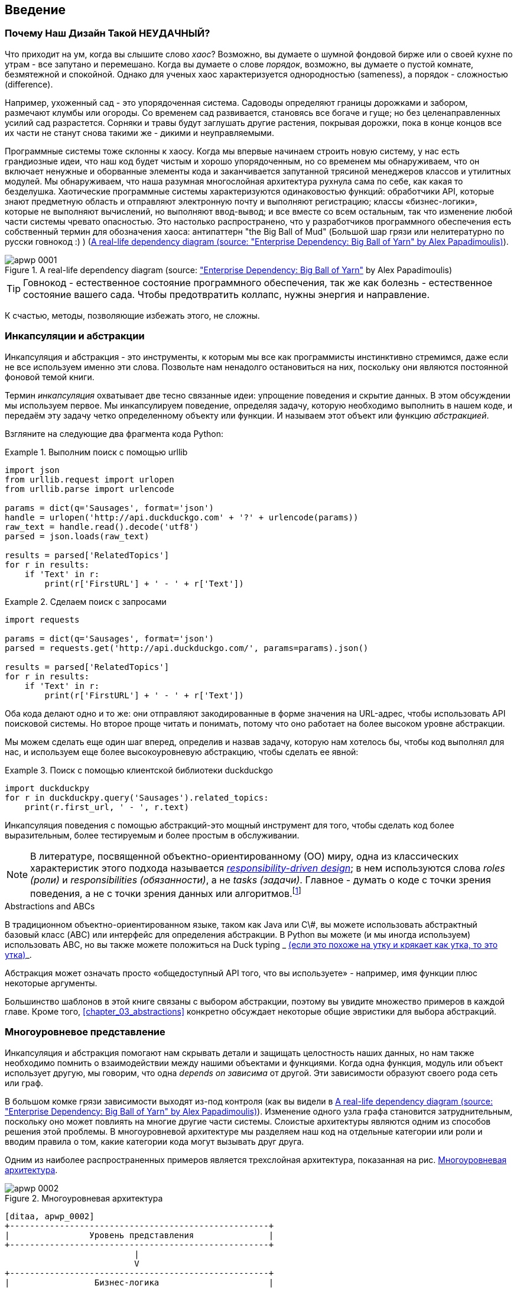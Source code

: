 [[introduction]]
[preface]
== Введение

// TODO (CC): remove "preface" marker from this chapter and check if they renumber correctly
// with this as zero. figures in this chapter should be "Figure 0-1 etc"

=== Почему Наш Дизайн Такой НЕУДАЧНЫЙ?

Что приходит на ум, когда вы слышите слово _хаос_? Возможно, вы думаете о шумной фондовой бирже или о своей кухне по утрам - все запутано и перемешано. Когда вы думаете о слове _порядок_, возможно, вы думаете о пустой комнате, безмятежной и спокойной. Однако для ученых хаос характеризуется однородностью (sameness), а порядок - сложностью (difference).

////
IDEA [SG] Found previous paragraph a bit confusing.  It seems to suggest that a
scientist would say that a noisy stock exchange is ordered. I feel like you
want to talk about Entropy but do not want to go down that rabbit hole.
////

Например, ухоженный сад - это упорядоченная система. Садоводы определяют границы дорожками и забором, размечают клумбы или огороды. Со временем сад развивается, становясь все богаче и гуще; но без целенаправленных усилий сад разрастется. Сорняки и травы будут заглушать другие растения, покрывая дорожки, пока в конце концов все их части не станут снова такими же - дикими и неуправляемыми.

Программные системы тоже склонны к хаосу. Когда мы впервые начинаем строить новую систему, у нас есть грандиозные идеи, что наш код будет чистым и хорошо упорядоченным, но со временем мы обнаруживаем, что он включает ненужные и оборванные элементы кода и заканчивается запутанной трясиной менеджеров классов и утилитных модулей. Мы обнаруживаем, что наша разумная многослойная архитектура рухнула сама по себе, как какая то безделушка. Хаотические программные системы характеризуются одинаковостью функций: обработчики API, которые знают предметную область и отправляют электронную почту и выполняют регистрацию; классы «бизнес-логики», которые не выполняют вычислений, но выполняют ввод-вывод; и все вместе со всем остальным, так что изменение любой части системы чревато опасностью. Это настолько распространено, что у разработчиков программного обеспечения есть собственный термин для обозначения хаоса: антипаттерн "the Big Ball of Mud" (Большой шар грязи или нелитературно по русски говнокод :) ) (<<bbom_image>>).

[[bbom_image]]
.A real-life dependency diagram (source: https://oreil.ly/dbGTW["Enterprise Dependency: Big Ball of Yarn"] by Alex Papadimoulis)
image::images/apwp_0001.png[]

TIP: Говнокод - естественное состояние программного обеспечения, так же как болезнь - естественное состояние вашего сада. Чтобы предотвратить коллапс, нужны энергия и направление.

К счастью, методы, позволяющие избежать этого, не сложны.

// IDEA:  talk about how architecture enables TDD and DDD (ie callback to book
// subtitle)

=== Инкапсуляции и абстракции

Инкапсуляция и абстракция - это инструменты, к которым мы все как программисты инстинктивно стремимся, даже если не все используем именно эти слова. Позвольте нам ненадолго остановиться на них, поскольку они являются постоянной фоновой темой книги.

Термин _инкапсуляция_ охватывает две тесно связанные идеи: упрощение поведения и скрытие данных. В этом обсуждении мы используем первое. Мы инкапсулируем поведение, определяя задачу, которую необходимо выполнить в нашем коде, и передаём эту задачу четко определенному объекту или функции. И называем этот объект или функцию _абстракцией_.

//DS: not sure I agree with this definition.  more about establishing boundaries?

Взгляните на следующие два фрагмента кода Python:


[[urllib_example]]
.Выполним поиск с помощью urllib
====
[source,python]
----
import json
from urllib.request import urlopen
from urllib.parse import urlencode

params = dict(q='Sausages', format='json')
handle = urlopen('http://api.duckduckgo.com' + '?' + urlencode(params))
raw_text = handle.read().decode('utf8')
parsed = json.loads(raw_text)

results = parsed['RelatedTopics']
for r in results:
    if 'Text' in r:
        print(r['FirstURL'] + ' - ' + r['Text'])
----
====

[[requests_example]]
.Сделаем поиск с запросами
====
[source,python]
----
import requests

params = dict(q='Sausages', format='json')
parsed = requests.get('http://api.duckduckgo.com/', params=params).json()

results = parsed['RelatedTopics']
for r in results:
    if 'Text' in r:
        print(r['FirstURL'] + ' - ' + r['Text'])
----
====

Оба кода делают одно и то же: они отправляют закодированные в форме значения на URL-адрес, чтобы использовать API поисковой системы. Но второе проще читать и понимать, потому что оно работает на более высоком уровне абстракции.

Мы можем сделать еще один шаг вперед, определив и назвав задачу, которую нам хотелось бы, чтобы код выполнял для нас, и используем еще более высокоуровневую абстракцию, чтобы сделать ее явной:

[[ddg_example]]
.Поиск с помощью клиентской библиотеки duckduckgo
====
[source,python]
----
import duckduckpy
for r in duckduckpy.query('Sausages').related_topics:
    print(r.first_url, ' - ', r.text)
----
====

Инкапсуляция поведения с помощью абстракций-это мощный инструмент для того, чтобы сделать код более выразительным, более тестируемым и более простым в обслуживании.

NOTE: В литературе, посвященной объектно-ориентированному (ОО) миру, одна из классических характеристик этого подхода называется 
    http://www.wirfs-brock.com/Design.html[_responsibility-driven design_];
    в нем используются слова  _roles (роли)_ и _responsibilities (обязанности)_, а не _tasks (задачи)_. Главное - думать о коде с точки зрения поведения, а не с точки зрения данных или алгоритмов.footnote:[Если вы сталкивались с карточками class-responsibility-collaborator (CRC), то они основаны на одном и том же: размышления об _responsibilities ответственности_ поможет вам решить, как разделить составляющие на части.]

.Abstractions and ABCs
*******************************************************************************
В традиционном объектно-ориентированном языке, таком как Java или C\#, вы можете использовать абстрактный базовый класс (ABC) или интерфейс для определения абстракции. В Python вы можете (и мы иногда используем) использовать ABC, но вы также можете положиться на Duck typing _ https://docs-python.ru/tutorial/osnovnye-vstroennye-tipy-python/utinaja-tipizatsija-duck-typing/[(если это похоже на утку и крякает как утка, то это утка)]_.

Абстракция может означать просто «общедоступный API того, что вы используете» - например, имя функции плюс некоторые аргументы.
*******************************************************************************

Большинство шаблонов в этой книге связаны с выбором абстракции, поэтому вы увидите множество примеров в каждой главе. Кроме того,
<<chapter_03_abstractions>>  конкретно обсуждает некоторые общие эвристики для выбора абстракций.

=== Многоуровневое представление

Инкапсуляция и абстракция помогают нам скрывать детали и защищать целостность наших данных, но нам также необходимо помнить о взаимодействии между нашими объектами и функциями. Когда одна функция, модуль или объект использует другую, мы говорим, что одна _depends on зависима_ от другой. Эти зависимости образуют своего рода сеть или граф.

В большом комке грязи зависимости выходят из-под контроля (как вы видели в
<<bbom_image>>). Изменение одного узла графа становится затруднительным, поскольку оно может повлиять на многие другие части системы. Слоистые архитектуры являются одним из способов решения этой проблемы. В многоуровневой архитектуре мы разделяем наш код на отдельные категории или роли и вводим правила о том, какие категории кода могут вызывать друг друга.

Одним из наиболее распространенных примеров является трехслойная архитектура, показанная на рис.
<<layered_architecture1>>.

[role="width-75"]
[[layered_architecture1]]
.Многоуровневая архитектура
image::images/apwp_0002.png[]
[role="image-source"]
----
[ditaa, apwp_0002]
+----------------------------------------------------+
|                Уровень представления               |
+----------------------------------------------------+
                          |
                          V
+----------------------------------------------------+
|                 Бизнес-логика                      |
+----------------------------------------------------+
                          |
                          V
+----------------------------------------------------+
|                  Уровень базы данных               |
+----------------------------------------------------+
----


Многоуровневая архитектура является, пожалуй, наиболее распространенным шаблоном для построения business software - коммерческого ПО. В этой модели у нас есть компоненты пользовательского интерфейса, которые могут быть веб-страницей, API или командной строкой; эти компоненты пользовательского интерфейса взаимодействуют со слоем бизнес-логики, который содержит наши бизнес-правила и наши рабочие процессы; и, наконец, у нас есть уровень базы данных, который отвечает за хранение и извлечение данных.

До конца этой книги мы будем систематически выворачивать эту модель наизнанку, следуя одному простому принципу.


[[dip]]
=== The Dependency Inversion Principle (Принцип инверсии зависимостей)

Возможно, вы уже знакомы с _принципом инверсии зависимостей_ (DIP), потому что это _D_ в SOLID. footnote:[SOLID - это аббревиатура от пяти принципов объектно-ориентированного проектирования Роберта К. Мартина: единственная ответственность, открытость для расширения, но закрытость для модификации, подстановка Лискова, сегрегация интерфейсов и инверсия зависимостей. See https://oreil.ly/UFM7U["S.O.L.I.D: The First 5 Principles of Object-Oriented Design"] by Samuel Oloruntoba.]

К сожалению, мы не можем проиллюстрировать DIP, используя три небольших листинга кода, как мы это делали для инкапсуляции. Однако весь <<part1>> по сути представляет собой отработанный пример реализации DIP во всем приложении, так что вы получите множество конкретных примеров.

А пока можно поговорить о формальном определении DIP:

// [SG] reference?

1.  Модули высокого уровня не должны зависеть от модулей низкого уровня. И то и другое должно зависеть от абстракций.

2.  Абстракции не должны зависеть от деталей. Вместо этого детали должны зависеть от абстракций.

Но что это значит? Давайте разберемся по крупицам.

_Модули высокого уровня_ это код, который действительно волнует вашу организацию.
Возможно, вы работаете в фармацевтической компании, и ваши высокоуровневые модули имеют дело с пациентами и испытаниями. Возможно, вы работаете в банке, и ваши высокоуровневые модули управляют сделками и биржами. Высокоуровневые модули программной системы-это функции, классы и пакеты, которые имеют дело с нашими концепциями реального мира.

Напротив, _низкоуровневые модули_ - это код, который вашей организации не важен. Маловероятно, что ваш отдел кадров будет в восторге от файловых систем или сетевых сокетов. Нечасто вы обсуждаете SMTP, HTTP или AMQP со своим финансовым отделом. Для наших нетехнических заинтересованных сторон эти низкоуровневые концепции не интересны и не актуальны. Все, что их волнует, - это правильность работы высокоуровневых концепций. Если расчет заработной платы выполняется вовремя, вашему бизнесу вряд ли будет важно, выполняется ли это задание cron или временная функция, выполняемая в Kubernetes.

_Depends on (зависит от)_ не обязательно означает _imports_ или _calls_, а скорее несёт более общую идею о том, что один модуль _knows about (знает о)_ или _needs (нуждается в)_ другом модуле.

И мы уже упоминали _abstractions_: это упрощенные интерфейсы, которые инкапсулируют поведение, подобно тому, как наш модуль duckduckgo инкапсулирует API поисковой системы.

[quote,David Wheeler]
____
Все проблемы в информатике можно решить, добавив еще один косвеный уровень.
____

Итак, первая часть DIP говорит, что наш бизнес и код не должны зависеть от технических деталей; вместо этого оба должны использовать абстракции.

Почему? В широком смысле, потому что мы хотим иметь возможность изменять их независимо друг от друга. Модули высокого уровня должны быть легко изменены в соответствии с потребностями бизнеса. Низкоуровневые модули (детали) часто на практике сложнее изменить: подумайте о рефакторинге для изменения имени функции по сравнению с определением, тестированием и развертыванием миграции базы данных для изменения имени столбца. Мы не хотим, чтобы изменения бизнес-логики замедлялись, потому что они тесно связаны с деталями инфраструктуры низкого уровня. Но точно так же важно иметь возможность изменять детали инфраструктуры, когда это необходимо (например, подумайте о сегментировании базы данных), без необходимости вносить изменения в бизнес-уровень. Добавление абстракции между ними (знаменитый дополнительный слой косвенности) позволяет им изменяться (более) независимо друг от друга.

Вторая часть еще более загадочна. «Абстракции не должны зависеть от деталей» кажется достаточно ясным, но «Детали должны зависеть от абстракций» трудно себе представить. Как мы можем получить абстракцию, которая не зависит от деталей, которые она абстрагирует? К тому времени, когда мы дойдем до <<chapter_04_service_layer>>, у нас будет конкретный пример, который должен прояснить все это.


=== Место для Всей Нашей Бизнес-логики: Модель Предметной Области (The Domain Model)

Но прежде чем мы сможем вывернуть нашу трехуровневую архитектуру наизнанку, нам нужно больше поговорить об этом среднем слое: высокоуровневых модулях или бизнес-логике. Одна из наиболее распространенных причин, по которой наши проекты идут "как-то не так", заключается в том, что бизнес-логика распространяется по всем слоям нашего приложения, что затрудняет ее идентификацию, понимание и изменение.

<<chapter_01_domain_model>> показывает, как построить бизнес-уровень с помощью шаблона _Domain Model_. Остальные шаблоны в <<part1>> показывают, как мы можем сохранить модель предметной области легко изменяемой и свободной от низкоуровневых проблем, выбирая правильные абстракции и постоянно применяя DIP.
